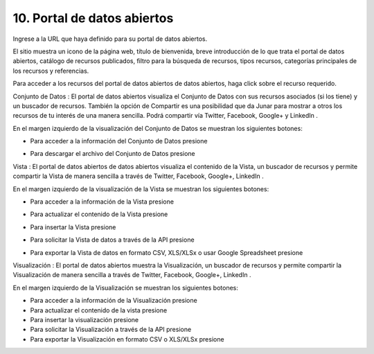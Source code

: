 10. Portal de datos abiertos
============================

Ingrese a la URL que haya definido para su portal de datos abiertos.


.. image:: ../_static/images/img097.png

El sitio muestra un icono de la página web, título de bienvenida, breve introducción de lo que trata el portal de datos abiertos, catálogo de recursos publicados, filtro para la búsqueda de recursos, tipos recursos, categorías principales de los recursos y referencias.

.. image:: ../_static/images/img098.png
  :align: center

Para acceder a los recursos del portal de datos abiertos de datos abiertos, haga click sobre el recurso requerido.

Conjunto de Datos |icono-conjunto-datos|: El portal de datos abiertos visualiza el Conjunto de Datos con sus recursos asociados (si los tiene) y un buscador de recursos. También la opción de Compartir es una posibilidad que da Junar para mostrar a otros los recursos de tu interés de una manera sencilla. Podrá compartir vía Twitter, Facebook, Google+ y LinkedIn |icono-social|.

En el margen izquierdo de la visualización del Conjunto de Datos se muestran los siguientes botones:

+ Para acceder a la información del Conjunto de Datos presione |icono-info|
+ Para descargar el archivo del Conjunto de Datos presione |icono-descargar|

  .. image:: ../_static/images/img099.png

Vista |icono-vista|: El portal de datos abiertos de datos abiertos visualiza el contenido de la Vista, un buscador de recursos y permite compartir la Vista de manera sencilla a través de Twitter, Facebook, Google+, LinkedIn |icono-social|.

En el margen izquierdo de la visualización de la Vista se muestran los siguientes botones:

+ Para acceder a la información de la Vista presione |icono-info|
+ Para actualizar el contenido de la Vista presione |icono-recargar|
+ Para insertar la Vista presione |icono-insertar|
+ Para solicitar la Vista de datos a través de la API presione |icono-api|
+ Para exportar la Vista de datos en formato CSV, XLS/XLSx o usar Google Spreadsheet presione |icono-exportar|


  .. image:: ../_static/images/img100.png


Visualización |icono-visualizacion|: El portal de datos abiertos muestra la Visualización, un buscador de recursos y permite compartir la Visualización de manera sencilla a través de Twitter, Facebook, Google+, LinkedIn |icono-social|.

En el margen izquierdo de la Visualización se muestran los siguientes botones:

+ Para acceder a la información de la Visualización presione |icono-info|
+ Para actualizar el contenido de la vista presione |icono-recargar|
+ Para insertar la visualización presione |icono-insertar|
+ Para solicitar la Visualización a través de la API presione |icono-api|
+ Para exportar la Visualización en formato CSV o XLS/XLSx presione |icono-exportar|

.. image:: ../_static/images/img101.png

.. |icono-conjunto-datos| image:: ../_static/images/icono-conjunto-datos.png
.. |icono-social| image:: ../_static/images/icono-social.png
.. |icono-info| image:: ../_static/images/icono-info.png
.. |icono-descargar| image:: ../_static/images/icono-descargar.png
.. |icono-vista| image:: ../_static/images/icono-vista.png
.. |icono-recargar| image:: ../_static/images/icono-recargar.png
.. |icono-insertar| image:: ../_static/images/icono-insertar.png
.. |icono-api| image:: ../_static/images/icono-api.png
.. |icono-exportar| image:: ../_static/images/icono-exportar.png
.. |icono-visualizacion| image:: ../_static/images/icono-visualizacion.png
